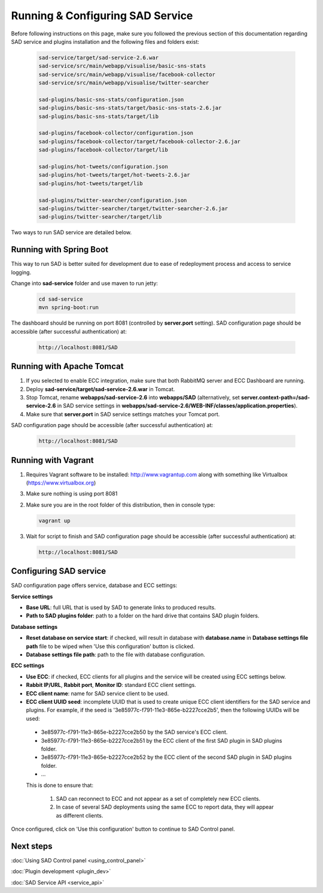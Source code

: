 `````````````````````````````````
Running & Configuring SAD Service
`````````````````````````````````

Before following instructions on this page, make sure you followed the previous section of this documentation regarding SAD service and plugins installation and the following files and folders exist:

 .. code-block:: sh

  sad-service/target/sad-service-2.6.war
  sad-service/src/main/webapp/visualise/basic-sns-stats
  sad-service/src/main/webapp/visualise/facebook-collector
  sad-service/src/main/webapp/visualise/twitter-searcher

  sad-plugins/basic-sns-stats/configuration.json
  sad-plugins/basic-sns-stats/target/basic-sns-stats-2.6.jar
  sad-plugins/basic-sns-stats/target/lib

  sad-plugins/facebook-collector/configuration.json
  sad-plugins/facebook-collector/target/facebook-collector-2.6.jar
  sad-plugins/facebook-collector/target/lib

  sad-plugins/hot-tweets/configuration.json
  sad-plugins/hot-tweets/target/hot-tweets-2.6.jar
  sad-plugins/hot-tweets/target/lib

  sad-plugins/twitter-searcher/configuration.json
  sad-plugins/twitter-searcher/target/twitter-searcher-2.6.jar
  sad-plugins/twitter-searcher/target/lib

Two ways to run SAD service are detailed below.

Running with Spring Boot
========================

This way to run SAD is better suited for development due to ease of redeployment process and access to service logging.

Change into **sad-service** folder and use maven to run jetty:

 .. code-block:: javascript

  cd sad-service
  mvn spring-boot:run

The dashboard should be running on port 8081 (controlled by **server.port** setting). SAD configuration page should be accessible (after successful authentication) at:

 .. code-block:: html

  http://localhost:8081/SAD


Running with Apache Tomcat
==========================

1. If you selected to enable ECC integration, make sure that both RabbitMQ server and ECC Dashboard are running.

2. Deploy **sad-service/target/sad-service-2.6.war** in Tomcat.

3. Stop Tomcat, rename **webapps/sad-service-2.6** into **webapps/SAD** (alternatively, set **server.context-path=/sad-service-2.6** in SAD service settings in **webapps/sad-service-2.6/WEB-INF/classes/application.properties**).

4. Make sure that **server.port** in SAD service settings matches your Tomcat port.

SAD configuration page should be accessible (after successful authentication) at:

 .. code-block:: html

  http://localhost:8081/SAD


Running with Vagrant
====================

1. Requires Vagrant software to be installed: http://www.vagrantup.com along with something like Virtualbox (https://www.virtualbox.org)

3. Make sure nothing is using port 8081

2. Make sure you are in the root folder of this distribution, then in console type:

 .. code-block:: javascript

  vagrant up

3. Wait for script to finish and SAD configuration page should be accessible (after successful authentication) at:

 .. code-block:: html

  http://localhost:8081/SAD


Configuring SAD service
=======================

SAD configuration page offers service, database and ECC settings:

.. image:: _static/img/sad_config_page.png
 :width: 100 %

**Service settings**

* **Base URL**: full URL that is used by SAD to generate links to produced results.
* **Path to SAD plugins folder**: path to a folder on the hard drive that contains SAD plugin folders.


**Database settings**

* **Reset database on service start**: if checked, will result in database with **database.name** in **Database settings file path** file to be wiped when 'Use this configuration' button is clicked.
* **Database settings file path**: path to the file with database configuration.


**ECC settings**

* **Use ECC**: if checked, ECC clients for all plugins and the service will be created using ECC settings below.
* **Rabbit IP/URL**, **Rabbit port**, **Monitor ID**: standard ECC client settings.
* **ECC client name**: name for SAD service client to be used.
* **ECC client UUID seed**: incomplete UUID that is used to create unique ECC client identifiers for the SAD service and plugins. For example, if the seed is '3e85977c-f791-11e3-865e-b2227cce2b5', then the following UUIDs will be used:

 * 3e85977c-f791-11e3-865e-b2227cce2b50 by the SAD service's ECC client.
 * 3e85977c-f791-11e3-865e-b2227cce2b51 by the ECC client of the first SAD plugin in SAD plugins folder.
 * 3e85977c-f791-11e3-865e-b2227cce2b52 by the ECC client of the second SAD plugin in SAD plugins folder.
 * ...

 This is done to ensure that:

  1. SAD can reconnect to ECC and not appear as a set of completely new ECC clients.
  2. In case of several SAD deployments using the same ECC to report data, they will appear as different clients.


Once configured, click on 'Use this configuration' button to continue to SAD Control panel.

Next steps
==========

:doc:`Using SAD Control panel <using_control_panel>`

:doc:`Plugin development <plugin_dev>`

:doc:`SAD Service API <service_api>`